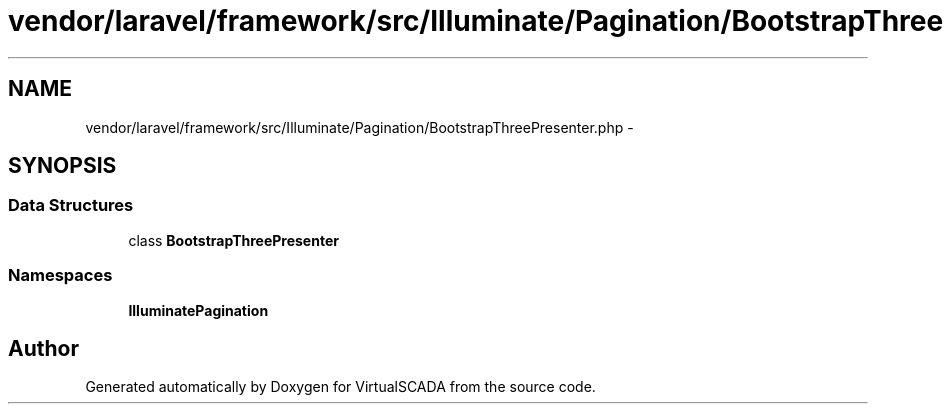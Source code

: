 .TH "vendor/laravel/framework/src/Illuminate/Pagination/BootstrapThreePresenter.php" 3 "Tue Apr 14 2015" "Version 1.0" "VirtualSCADA" \" -*- nroff -*-
.ad l
.nh
.SH NAME
vendor/laravel/framework/src/Illuminate/Pagination/BootstrapThreePresenter.php \- 
.SH SYNOPSIS
.br
.PP
.SS "Data Structures"

.in +1c
.ti -1c
.RI "class \fBBootstrapThreePresenter\fP"
.br
.in -1c
.SS "Namespaces"

.in +1c
.ti -1c
.RI " \fBIlluminate\\Pagination\fP"
.br
.in -1c
.SH "Author"
.PP 
Generated automatically by Doxygen for VirtualSCADA from the source code\&.
